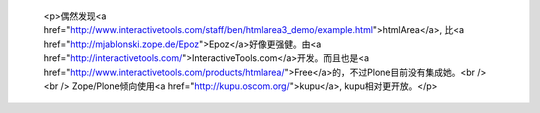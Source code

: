 
 <p>偶然发现<a href="http://www.interactivetools.com/staff/ben/htmlarea3_demo/example.html">htmlArea</a>,
 比<a href="http://mjablonski.zope.de/Epoz">Epoz</a>好像更强健。由<a href="http://interactivetools.com/">InteractiveTools.com</a>开发。而且也是<a href="http://www.interactivetools.com/products/htmlarea/">Free</a>的，不过Plone目前没有集成她。<br />
 <br />
 Zope/Plone倾向使用<a href="http://kupu.oscom.org/">kupu</a>, kupu相对更开放。</p>
